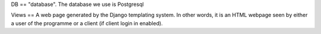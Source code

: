 DB == "database". The database we use is Postgresql

Views == A web page generated by the Django templating system. In other words, it is an HTML webpage seen by either a user of the programme or a client (if client login in enabled).
